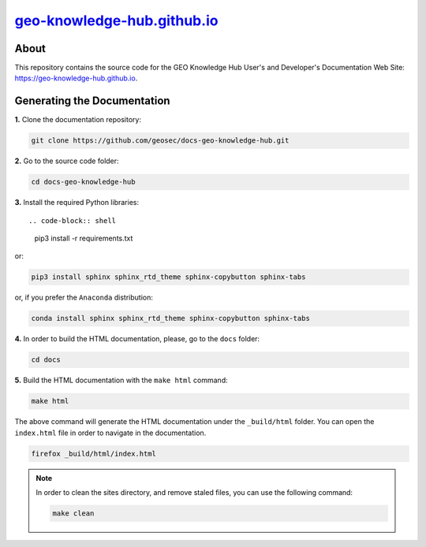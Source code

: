 ..
    This file is part of GEO Knowledge Hub Documentation.
    Copyright 2020 GEO.

    GEO Knowledge Hub is free software; you can redistribute it and/or modify it
    under the terms of the MIT License; see LICENSE file for more details.


`geo-knowledge-hub.github.io <https://geo-knowledge-hub.github.io>`_
====================================================================


.. image:: https://img.shields.io/github/license/geo-knowledge-hub/docs-geo-knowledge-hub.svg
        :target: https://github.com/geo-knowledge-hub/docs-geo-knowledge-hub/blob/master/LICENSE
        :alt: Software License

.. image:: https://img.shields.io/badge/lifecycle-experimental-orange.svg
        :target: https://www.tidyverse.org/lifecycle/#experimental
        :alt: Software Life Cycle


.. image:: https://img.shields.io/discord/730739436551143514?logo=discord&logoColor=ffffff&color=7389D8
        :target: https://discord.com/channels/730739436551143514#
        :alt: Join us at Discord


About
-----


This repository contains the source code for the GEO Knowledge Hub User's and Developer's Documentation Web Site: `https://geo-knowledge-hub.github.io <https://geo-knowledge-hub.github.io>`_.


Generating the Documentation
----------------------------


**1.** Clone the documentation repository:


.. code-block:: shell

    git clone https://github.com/geosec/docs-geo-knowledge-hub.git


**2.** Go to the source code folder:


.. code-block:: shell

    cd docs-geo-knowledge-hub


**3.** Install the required Python libraries::


.. code-block:: shell

    pip3 install -r requirements.txt


or:


.. code-block:: shell

    pip3 install sphinx sphinx_rtd_theme sphinx-copybutton sphinx-tabs


or, if you prefer the ``Anaconda`` distribution:


.. code-block:: shell

    conda install sphinx sphinx_rtd_theme sphinx-copybutton sphinx-tabs


**4.** In order to build the HTML documentation, please, go to the ``docs`` folder:


.. code-block:: shell

    cd docs


**5.** Build the HTML documentation with the ``make html`` command:


.. code-block:: shell

    make html


The above command will generate the HTML documentation under the ``_build/html`` folder. You can open the ``index.html`` file in order to navigate in the documentation.


.. code-block:: shell

    firefox _build/html/index.html


.. note::

    In order to clean the sites directory, and remove staled files, you can use the following command:


    .. code-block:: shell

        make clean
